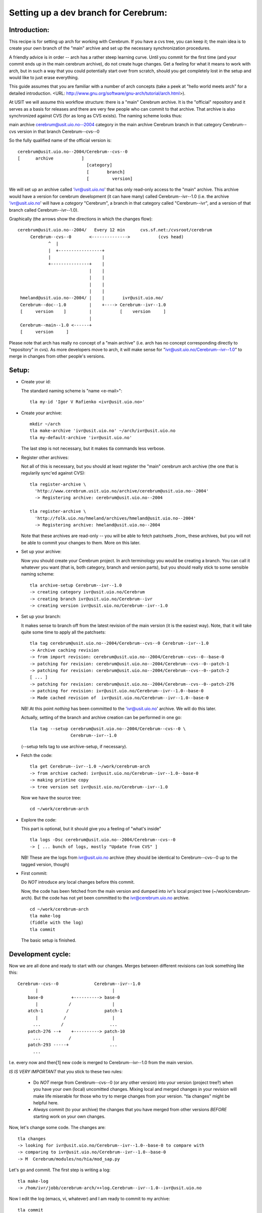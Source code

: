 ======================================
Setting up a dev branch for Cerebrum:
======================================


Introduction:
-------------

This recipe is for setting up arch for working with Cerebrum. If you have a
cvs tree, you can keep it; the main idea is to create your own branch of the
"main" archive and set up the necessary synchronization procedures.

A friendly advice is in order -- arch has a rather steep learning curve. Until
you commit for the first time (and your commit ends up in the main cerebrum
archive), do not create huge changes. Get a feeling for what it means to work
with arch, but in such a way that you could potentially start over from
scratch, should you get completely lost in the setup and would like to just
erase everything.

This guide assumes that you are familiar with a number of arch concepts (take
a peek at "hello world meets arch" for a detailed introduction. <URL:
http://www.gnu.org/software/gnu-arch/tutorial/arch.html>).

At USIT we will assume this workflow structure: there is a "main" Cerebrum
archive. It is the "official" repository and it serves as a basis for releases
and there are very few people who can commit to that archive. That archive is
also synchronized against CVS (for as long as CVS exists). The naming scheme
looks thus:

main archive			cerebrum@usit.uio.no--2004
category in the main archive	Cerebrum
branch in that category		Cerebrum--cvs
version in that branch		Cerebrum--cvs--0 

So the fully qualified name of the official version is: ::

    cerebrum@usit.uio.no--2004/Cerebrum--cvs--0
    [      archive           ] 
                               [category]
                               [       branch]
                               [         version]

We will set up an archive called 'ivr@usit.uio.no' that has only read-only
access to the "main" archive. This archive would have a version for cerebrum
development (it can have many) called Cerebrum--ivr--1.0 (i.e. the archive
'ivr@usit.uio.no' will have a *category* "Cerebrum", a branch in that category
called "Cerebrum--ivr", and a version of that branch called
Cerebrum--ivr--1.0).

Graphically (the arrows show the directions in which the changes flow): ::

  cerebrum@usit.uio.no--2004/   Every 12 min      cvs.sf.net:/cvsroot/cerebrum
       Cerebrum--cvs--0       <-------------->           (cvs head)
              ^  |      
              |  +-----------------+               
              |                    |         
              +---------------+    |         
                              |    |         
                              |    |  
                              |    |            
                              |    |            
   hmeland@usit.uio.no--2004/ |    |       ivr@usit.uio.no/
   Cerebrum--doc--1.0         |    +----> Cerebrum--ivr--1.0
   [     version    ]         |           [    version     ]    
                              |
   Cerebrum--main--1.0 <------+      
   [     version     ]         


Please note that arch has really no concept of a "main archive" (i.e. arch has
no concept corresponding directly to "repository" in cvs). As more developers
move to arch, it will make sense for "ivr@usit.uio.no/Cerebrum--ivr--1.0" to
merge in changes from other people's versions.



Setup:
------

* Create your id:

  The standard naming scheme is "name <e-mail>": ::

    tla my-id 'Igor V Rafienko <ivr@usit.uio.no>'

* Create *your* archive: ::

    mkdir ~/arch
    tla make-archive 'ivr@usit.uio.no' ~/arch/ivr@usit.uio.no
    tla my-default-archive 'ivr@usit.uio.no'

  The last step is not necessary, but it makes tla commands less verbose. 

* Register other archives:

  Not all of this is necessary, but you should at least register the "main"
  cerebrum arch archive (the one that is regularily sync'ed against CVS): ::

    tla register-archive \
      'http://www.cerebrum.usit.uio.no/archive/cerebrum@usit.uio.no--2004'
      -> Registering archive: cerebrum@usit.uio.no--2004

    tla register-archive \
      'http://folk.uio.no/hmeland/archives/hmeland@usit.uio.no--2004'
      -> Registering archive: hmeland@usit.uio.no--2004

  Note that these archives are read-only -- you will be able to fetch
  patchsets _from_ these archives, but you will not be able to commit your
  changes to them. More on this later.

* Set up your archive:

  Now you should create your Cerebrum project. In arch terminology you would
  be creating a branch. You can call it whatever you want (that is, both
  category, branch and version parts), but you should really stick
  to some sensible naming scheme: ::

    tla archive-setup Cerebrum--ivr--1.0
    -> creating category ivr@usit.uio.no/Cerebrum
    -> creating branch ivr@usit.uio.no/Cerebrum--ivr
    -> creating version ivr@usit.uio.no/Cerebrum--ivr--1.0

* Set up your branch:

  It makes sense to branch off from the latest revision of the main version
  (it is the easiest way). Note, that it will take quite some time to apply
  all the patchsets: ::

    tla tag cerebrum@usit.uio.no--2004/Cerebrum--cvs--0 Cerebrum--ivr--1.0
    -> Archive caching revision
    -> from import revision: cerebrum@usit.uio.no--2004/Cerebrum--cvs--0--base-0
    -> patching for revision: cerebrum@usit.uio.no--2004/Cerebrum--cvs--0--patch-1
    -> patching for revision: cerebrum@usit.uio.no--2004/Cerebrum--cvs--0--patch-2
    [ ... ]
    -> patching for revision: cerebrum@usit.uio.no--2004/Cerebrum--cvs--0--patch-276
    -> patching for revision: ivr@usit.uio.no/Cerebrum--ivr--1.0--base-0
    -> Made cached revision of  ivr@usit.uio.no/Cerebrum--ivr--1.0--base-0 

  NB! At this point *nothing* has been committed to the 'ivr@usit.uio.no'
  archive. We will do this later.

  Actually, setting of the branch and archive creation can be performed in one
  go: ::

    tla tag --setup cerebrum@usit.uio.no--2004/Cerebrum--cvs--0 \
                    Cerebrum--ivr--1.0

  (--setup tells tag to use archive-setup, if necessary).

* Fetch the code: ::

    tla get Cerebrum--ivr--1.0 ~/work/cerebrum-arch
    -> from archive cached: ivr@usit.uio.no/Cerebrum--ivr--1.0--base-0
    -> making pristine copy
    -> tree version set ivr@usit.uio.no/Cerebrum--ivr--1.0
   
  Now we have the source tree: ::

    cd ~/work/cerebrum-arch
    
* Explore the code:

  This part is optional, but it should give you a feeling of "what's inside" ::

    tla logs -Dsc cerebrum@usit.uio.no--2004/Cerebrum--cvs--0
    -> [ ... bunch of logs, mostly "Update from CVS" ]

  NB! These are the logs from ivr@usit.uio.no archive (they should be
  identical to Cerebrum--cvs--0 up to the tagged version, though)

* First commit:

  Do *NOT* introduce any local changes before this commit.

  Now, the code has been fetched from the main version and dumped into ivr's
  local project tree (~/work/cerebrum-arch). But the code has not yet been
  committed to the ivr@cerebrum.uio.no archive. ::

    cd ~/work/cerebrum-arch
    tla make-log 
    (fiddle with the log)
    tla commit

  The basic setup is finished.



Development cycle:
------------------

Now we are all done and ready to start with our changes. Merges between
different revisions can look something like this: ::

    Cerebrum--cvs--0              Cerebrum--ivr--1.0
           |                             | 
        base-0           +----------> base-0
           |            /                |
        atch-1         /              patch-1
           |          /                  |
          ...        /                  ...
        patch-276 --+    +----------> patch-10
          ...           /                |
        patch-293 -----+                ...
          ...

I.e. every now and then[1] new code is merged to Cerebrum--ivr--1.0 from the
main version. 

*IS IS VERY IMPORTANT* that you stick to these two rules:

  - Do *NOT* merge from Cerebrum--cvs--0 (or any other version) into your
    version (project tree?) when you have your own (local) uncomitted
    changes. Mixing local and merged changes in your revision will make life
    miserable for those who try to merge changes from your version. "tla
    changes" might be helpful here.

  - *Always* commit (to your archive) the changes that you have merged from
    other versions *BEFORE* starting work on your own changes.

Now, let's change some code. The changes are: ::

  tla changes
  -> looking for ivr@usit.uio.no/Cerebrum--ivr--1.0--base-0 to compare with
  -> comparing to ivr@usit.uio.no/Cerebrum--ivr--1.0--base-0
  -> M  Cerebrum/modules/no/hia/mod_sap.py

Let's go and commit. The first step is writing a log: ::

  tla make-log
  -> /hom/ivr/jobb/cerebrum-arch/++log.Cerebrum--ivr--1.0--ivr@usit.uio.no

Now I edit the log (emacs, vi, whatever) and I am ready to commit to my
archive: ::

  tla commit
  -> M  Cerebrum/modules/no/hia/mod_sap.py
  -> update pristine tree 
     (ivr@usit.uio.no/Cerebrum--ivr--1.0--base-0 -> Cerebrum--ivr--1.0--patch-1)
  -> committed ivr@usit.uio.no/Cerebrum--ivr--1.0--patch-1

So, now Cerebrum--ivr--1.0 in the ivr@usit.uio.no archive contains a merging
of Cerebrum--cvs--0 as per patch-276 and the changes in mod_sap.py: ::

  tla revisions --summary
  -> base-0
  ->    tag of cerebrum@usit.uio.no--2004/Cerebrum--cvs--0--patch-276
  -> patch-1
  ->    Attribute renaming in PersonSAPMixin

However, the main version has no Cerebrum--ivr--1.0--patch-1. When I feel
confident enough that it will not break anything, I can can report the changes
to whoever has commit rights to cerebrum@usit.uio.no--2004/Cerebrum--cvs--0
and ask them to merge my changes in.

The next day (BEFORE I start making any changes), I might want to catch up
with the main version: ::

  tla changes 
  -> [ no output ]

Aha, no local changes since last commit. This is good. What new patches have
arrived to the main version since I last merged from it: ::

  tla missing cerebrum@usit.uio.no--2004/Cerebrum--cvs--0
  -> patch-???
  -> patch-???
     ...
  -> patch-???

Ok, so someone changed some code. Let's look at the changes: ::

  tla cat-archive-log cerebrum@usit.uio.no--2004/Cerebrum--cvs--0--patch-???
  -> [ ... ]

The changes are interesting, let us merge them into my project tree: ::

  tla star-merge cerebrum@usit.uio.no--2004/Cerebrum--cvs--0

Note, it is possible to merge only _some_ of the patchsets, but this might not
be very easy or very wise...

Now, in order for the "missing" changes to be available from ivr@usit.uio.no,
we have to commit the result of the star-merge. Or, equally important, before
I can start making local changes, I *must* commit the merged changes (from the
main version).



Opening your work to other cerebrum devs:
-----------------------------------------

In two words -- mirroring archives.

<URL: http://wiki.gnuarch.org/moin.cgi/mini_5fMirroringArchives>





[1] Please note that this synchronization is up to each developer. Some people
like to sync at the start of each work day, other do not. Sometimes it does
not make sense to sync because of the scope of changes in one's code.
